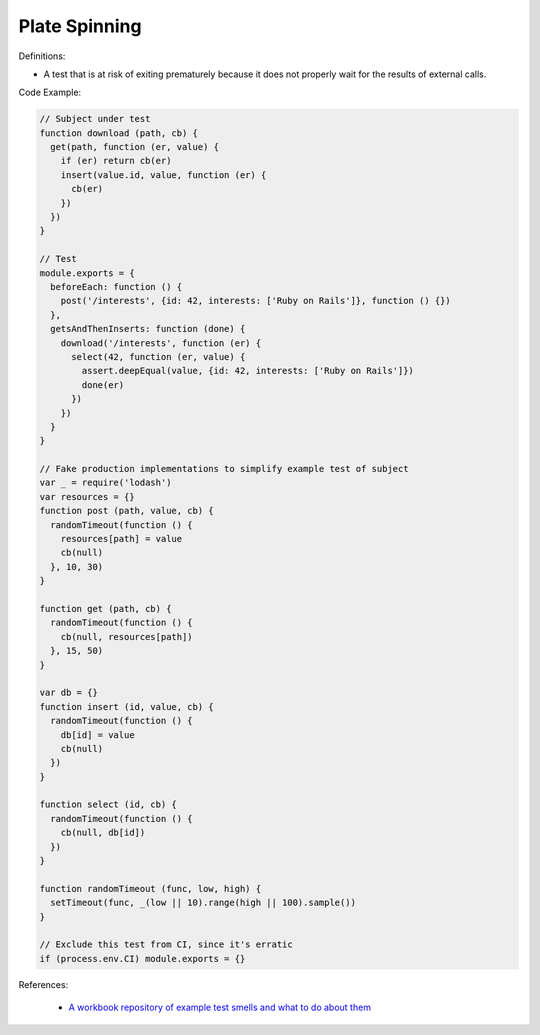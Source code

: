 Plate Spinning
^^^^^
Definitions:

* A test that is at risk of exiting prematurely because it does not properly wait for the results of external calls.


Code Example:

.. code-block:: javascript

  // Subject under test
  function download (path, cb) {
    get(path, function (er, value) {
      if (er) return cb(er)
      insert(value.id, value, function (er) {
        cb(er)
      })
    })
  }

  // Test
  module.exports = {
    beforeEach: function () {
      post('/interests', {id: 42, interests: ['Ruby on Rails']}, function () {})
    },
    getsAndThenInserts: function (done) {
      download('/interests', function (er) {
        select(42, function (er, value) {
          assert.deepEqual(value, {id: 42, interests: ['Ruby on Rails']})
          done(er)
        })
      })
    }
  }

  // Fake production implementations to simplify example test of subject
  var _ = require('lodash')
  var resources = {}
  function post (path, value, cb) {
    randomTimeout(function () {
      resources[path] = value
      cb(null)
    }, 10, 30)
  }

  function get (path, cb) {
    randomTimeout(function () {
      cb(null, resources[path])
    }, 15, 50)
  }

  var db = {}
  function insert (id, value, cb) {
    randomTimeout(function () {
      db[id] = value
      cb(null)
    })
  }

  function select (id, cb) {
    randomTimeout(function () {
      cb(null, db[id])
    })
  }

  function randomTimeout (func, low, high) {
    setTimeout(func, _(low || 10).range(high || 100).sample())
  }

  // Exclude this test from CI, since it's erratic
  if (process.env.CI) module.exports = {}

References:

 * `A workbook repository of example test smells and what to do about them <https://github.com/testdouble/test-smells>`_

